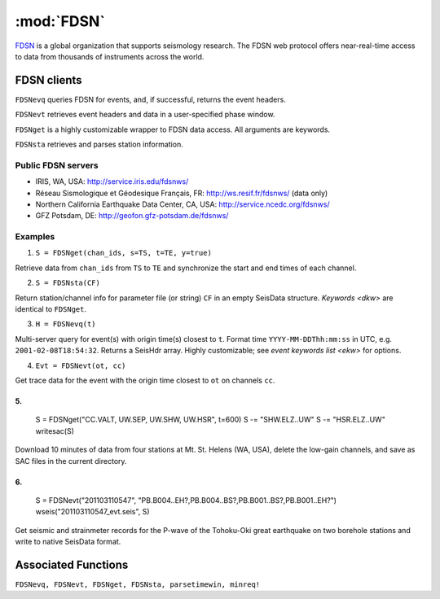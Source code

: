 ***********
:mod:`FDSN`
***********
`FDSN <http://www.fdsn.org/>`_ is a global organization that supports seismology research. The FDSN web protocol offers near-real-time access to data from thousands of instruments across the world.


FDSN clients
============
``FDSNevq`` queries FDSN for events, and, if successful, returns the event headers.

``FDSNevt`` retrieves event headers and data in a user-specified phase window.

``FDSNget`` is a highly customizable wrapper to FDSN data access. All arguments are keywords.

``FDSNsta`` retrieves and parses station information.


Public FDSN servers
--------------------
* IRIS, WA, USA: http://service.iris.edu/fdsnws/

* Réseau Sismologique et Géodesique Français, FR: http://ws.resif.fr/fdsnws/ (data only)

* Northern California Earthquake Data Center, CA, USA: http://service.ncedc.org/fdsnws/

* GFZ Potsdam, DE: http://geofon.gfz-potsdam.de/fdsnws/


Examples
--------
1. ``S = FDSNget(chan_ids, s=TS, t=TE, y=true)``

Retrieve data from ``chan_ids`` from ``TS`` to ``TE`` and synchronize the start and end times of each channel.

2. ``S = FDSNsta(CF)``

Return station/channel info for parameter file (or string) ``CF`` in an empty SeisData structure. `Keywords <dkw>` are identical to ``FDSNget``.

3. ``H = FDSNevq(t)``

Multi-server query for event(s) with origin time(s) closest to ``t``. Format time ``YYYY-MM-DDThh:mm:ss`` in UTC, e.g. ``2001-02-08T18:54:32``. Returns a SeisHdr array. Highly customizable; see `event keywords list <ekw>` for options.

4. ``Evt = FDSNevt(ot, cc)``

Get trace data for the event with the origin time closest to ``ot`` on channels ``cc``.

5.
::
  S = FDSNget("CC.VALT, UW.SEP, UW.SHW, UW.HSR", t=600)
  S -= "SHW.ELZ..UW"
  S -= "HSR.ELZ..UW"
  writesac(S)

Download 10 minutes of data from four stations at Mt. St. Helens (WA, USA), delete the low-gain channels, and save as SAC files in the current directory.


6.
::

  S = FDSNevt("201103110547", "PB.B004..EH?,PB.B004..BS?,PB.B001..BS?,PB.B001..EH?")
  wseis("201103110547_evt.seis", S)

Get seismic and strainmeter records for the P-wave of the Tohoku-Oki great earthquake on two borehole stations and write to native SeisData format.


Associated Functions
====================
``FDSNevq, FDSNevt, FDSNget, FDSNsta, parsetimewin, minreq!``
